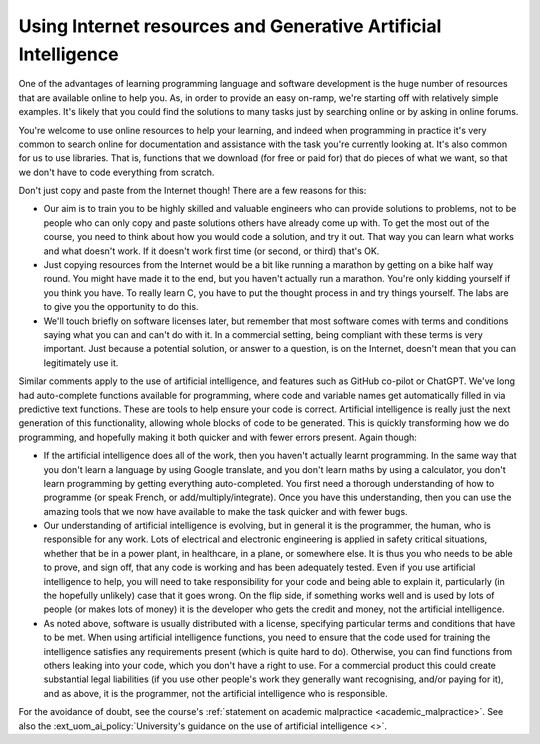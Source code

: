 Using Internet resources and Generative Artificial Intelligence
---------------------------------------------------------------
One of the advantages of learning programming language and software development is the huge number of resources that are available online to help you. As, in order to provide an easy on-ramp, we're starting off with relatively simple examples. It's likely that you could find the solutions to many tasks just by searching online or by asking in online forums. 

You're welcome to use online resources to help your learning, and indeed when programming in practice it's very common to search online for documentation and assistance with the task you're currently looking at. It's also common for us to use libraries. That is, functions that we download (for free or paid for) that do pieces of what we want, so that we don't have to code everything from scratch. 

Don't just copy and paste from the Internet though! There are a few reasons for this:

- Our aim is to train you to be highly skilled and valuable engineers who can provide solutions to problems, not to be people who can only copy and paste solutions others have already come up with. To get the most out of the course, you need to think about how you would code a solution, and try it out. That way you can learn what works and what doesn't work. If it doesn't work first time (or second, or third) that's OK. 
- Just copying resources from the Internet would be a bit like running a marathon by getting on a bike half way round. You might have made it to the end, but you haven't actually run a marathon. You're only kidding yourself if you think you have. To really learn C, you have to put the thought process in and try things yourself. The labs are to give you the opportunity to do this.
- We'll touch briefly on software licenses later, but remember that most software comes with terms and conditions saying what you can and can't do with it. In a commercial setting, being compliant with these terms is very important. Just because a potential solution, or answer to a question, is on the Internet, doesn't mean that you can legitimately use it.

Similar comments apply to the use of artificial intelligence, and features such as GitHub co-pilot or ChatGPT. We've long had auto-complete functions available for programming, where code and variable names get automatically filled in via predictive text functions. These are tools to help ensure your code is correct. Artificial intelligence is really just the next generation of this functionality, allowing whole blocks of code to be generated. This is quickly transforming how we do programming, and hopefully making it both quicker and with fewer errors present. Again though:

- If the artificial intelligence does all of the work, then you haven't actually learnt programming. In the same way that you don't learn a language by using Google translate, and you don't learn maths by using a calculator, you don't learn programming by getting everything auto-completed. You first need a thorough understanding of how to programme (or speak French, or add/multiply/integrate). Once you have this understanding, then you can use the amazing tools that we now have available to make the task quicker and with fewer bugs. 
- Our understanding of artificial intelligence is evolving, but in general it is the programmer, the human, who is responsible for any work. Lots of electrical and electronic engineering is applied in safety critical situations, whether that be in a power plant, in healthcare, in a plane, or somewhere else. It is thus you who needs to be able to prove, and sign off, that any code is working and has been adequately tested. Even if you use artificial intelligence to help, you will need to take responsibility for your code and being able to explain it, particularly (in the hopefully unlikely) case that it goes wrong. On the flip side, if something works well and is used by lots of people (or makes lots of money) it is the developer who gets the credit and money, not the artificial intelligence. 
- As noted above, software is usually distributed with a license, specifying particular terms and conditions that have to be met. When using artificial intelligence functions, you need to ensure that the code used for training the intelligence satisfies any requirements present (which is quite hard to do). Otherwise, you can find functions from others leaking into your code, which you don't have a right to use. For a commercial product this could create substantial legal liabilities (if you use other people's work they generally want recognising, and/or paying for it), and as above, it is the programmer, not the artificial intelligence who is responsible. 

For the avoidance of doubt, see the course's :ref:`statement on academic malpractice <academic_malpractice>`. See also the :ext_uom_ai_policy:`University's guidance on the use of artificial intelligence <>`.
